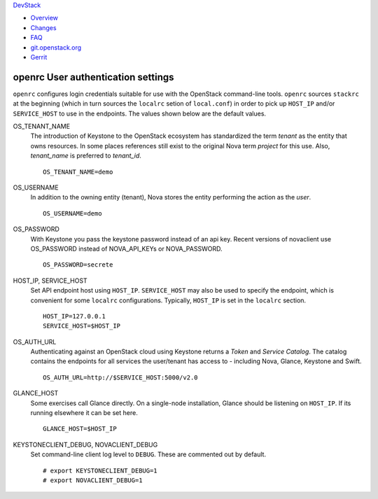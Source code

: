 `DevStack </>`__

-  `Overview <overview.html>`__
-  `Changes <changes.html>`__
-  `FAQ <faq.html>`__
-  `git.openstack.org <https://git.openstack.org/cgit/openstack-dev/devstack>`__
-  `Gerrit <https://review.openstack.org/#/q/status:open+project:openstack-dev/devstack,n,z>`__

openrc User authentication settings
-----------------------------------

``openrc`` configures login credentials suitable for use with the
OpenStack command-line tools. ``openrc`` sources ``stackrc`` at the
beginning (which in turn sources the ``localrc`` setion of
``local.conf``) in order to pick up ``HOST_IP`` and/or ``SERVICE_HOST``
to use in the endpoints. The values shown below are the default values.

OS\_TENANT\_NAME
    The introduction of Keystone to the OpenStack ecosystem has
    standardized the term *tenant* as the entity that owns resources. In
    some places references still exist to the original Nova term
    *project* for this use. Also, *tenant\_name* is preferred to
    *tenant\_id*.

    ::

        OS_TENANT_NAME=demo

OS\_USERNAME
    In addition to the owning entity (tenant), Nova stores the entity
    performing the action as the *user*.

    ::

        OS_USERNAME=demo

OS\_PASSWORD
    With Keystone you pass the keystone password instead of an api key.
    Recent versions of novaclient use OS\_PASSWORD instead of
    NOVA\_API\_KEYs or NOVA\_PASSWORD.

    ::

        OS_PASSWORD=secrete

HOST\_IP, SERVICE\_HOST
    Set API endpoint host using ``HOST_IP``. ``SERVICE_HOST`` may also
    be used to specify the endpoint, which is convenient for some
    ``localrc`` configurations. Typically, ``HOST_IP`` is set in the
    ``localrc`` section.

    ::

        HOST_IP=127.0.0.1
        SERVICE_HOST=$HOST_IP

OS\_AUTH\_URL
    Authenticating against an OpenStack cloud using Keystone returns a
    *Token* and *Service Catalog*. The catalog contains the endpoints
    for all services the user/tenant has access to - including Nova,
    Glance, Keystone and Swift.

    ::

        OS_AUTH_URL=http://$SERVICE_HOST:5000/v2.0

GLANCE\_HOST
    Some exercises call Glance directly. On a single-node installation,
    Glance should be listening on ``HOST_IP``. If its running elsewhere
    it can be set here.

    ::

        GLANCE_HOST=$HOST_IP

KEYSTONECLIENT\_DEBUG, NOVACLIENT\_DEBUG
    Set command-line client log level to ``DEBUG``. These are commented
    out by default.

    ::

        # export KEYSTONECLIENT_DEBUG=1
        # export NOVACLIENT_DEBUG=1
